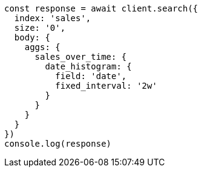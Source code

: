 // This file is autogenerated, DO NOT EDIT
// Use `node scripts/generate-docs-examples.js` to generate the docs examples

[source, js]
----
const response = await client.search({
  index: 'sales',
  size: '0',
  body: {
    aggs: {
      sales_over_time: {
        date_histogram: {
          field: 'date',
          fixed_interval: '2w'
        }
      }
    }
  }
})
console.log(response)
----

